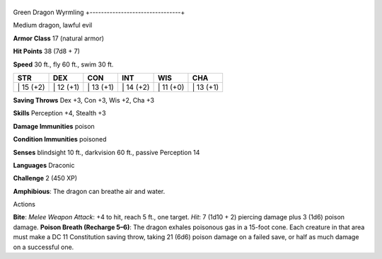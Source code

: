 +--------------------------------+
Green Dragon Wyrmling 
+--------------------------------+

Medium dragon, lawful evil

**Armor Class** 17 (natural armor)

**Hit Points** 38 (7d8 + 7)

**Speed** 30 ft., fly 60 ft., swim 30 ft.

+--------------+--------------+--------------+--------------+--------------+--------------+
| STR          | DEX          | CON          | INT          | WIS          | CHA          |
+==============+==============+==============+==============+==============+==============+
| \| 15 (+2)   | \| 12 (+1)   | \| 13 (+1)   | \| 14 (+2)   | \| 11 (+0)   | \| 13 (+1)   |
+--------------+--------------+--------------+--------------+--------------+--------------+

**Saving Throws** Dex +3, Con +3, Wis +2, Cha +3

**Skills** Perception +4, Stealth +3

**Damage Immunities** poison

**Condition Immunities** poisoned

**Senses** blindsight 10 ft., darkvision 60 ft., passive Perception 14

**Languages** Draconic

**Challenge** 2 (450 XP)

**Amphibious**: The dragon can breathe air and water.

Actions

**Bite**: *Melee Weapon Attack*: +4 to hit, reach 5 ft., one target.
*Hit*: 7 (1d10 + 2) piercing damage plus 3 (1d6) poison damage. **Poison
Breath (Recharge 5–6)**: The dragon exhales poisonous gas in a 15-foot
cone. Each creature in that area must make a DC 11 Constitution saving
throw, taking 21 (6d6) poison damage on a failed save, or half as much
damage on a successful one.
